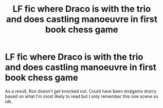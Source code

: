 #+TITLE: LF fic where Draco is with the trio and does castling manoeuvre in first book chess game

* LF fic where Draco is with the trio and does castling manoeuvre in first book chess game
:PROPERTIES:
:Author: Dalashas
:Score: 3
:DateUnix: 1605998048.0
:DateShort: 2020-Nov-22
:FlairText: What's That Fic?
:END:
As a result, Ron doesn't get knocked out. Could have been endgame drarry based on what I'm most likely to read but I only remember this one scene so idk.

